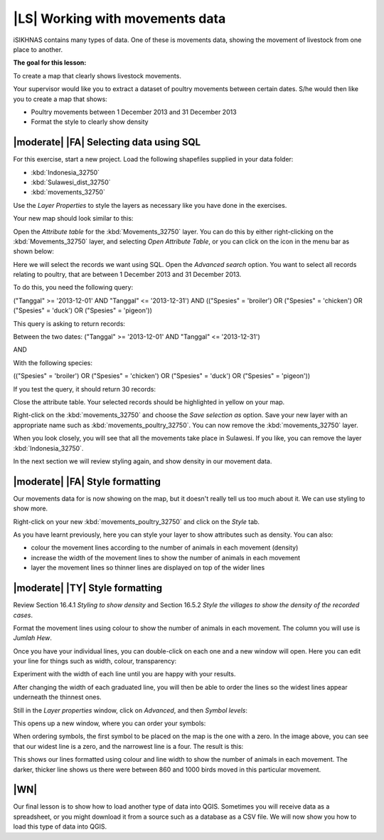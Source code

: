 |LS| Working with movements data
===============================================================================
iSIKHNAS contains many types of data. One of these is movements data, showing the 
movement of livestock from one place to another.

**The goal for this lesson:**

To create a map that clearly shows livestock movements.

Your supervisor would like you to extract a dataset of poultry movements between 
certain dates. S/he would then like you to create a map that shows:

* Poultry movements between 1 December 2013 and 31 December 2013
* Format the style to clearly show density

|moderate| |FA| Selecting data using SQL
--------------------------------------------------------------------------------

For this exercise, start a new project. Load the following shapefiles supplied in your 
data folder:

* :kbd:`Indonesia_32750`
* :kbd:`Sulawesi_dist_32750`
* :kbd:`movements_32750`

Use the *Layer Properties* to style the layers as necessary like you have done in the 
exercises.

Your new map should look similar to this:

.. image:: ../_static/ISIKHNAS/026.png
   :align: center

Open the *Attribute table* for the :kbd:`Movements_32750` layer. You can do this by 
either right-clicking on the :kbd:`Movements_32750` layer, and selecting *Open Attribute 
Table*, or you can click on the icon in the menu bar as shown below:

.. image:: ../_static/ISIKHNAS/027.png
   :align: center

Here we will select the records we want using SQL. Open the *Advanced search* option. You 
want to select all records relating to poultry, that are between 1 December 2013 and 31 
December 2013.

To do this, you need the following query:

("Tanggal" >= '2013-12-01' AND  "Tanggal" <= '2013-12-31') AND (("Spesies" = 'broiler') OR 
("Spesies" = 'chicken') OR ("Spesies" = 'duck') OR ("Spesies" = 'pigeon'))

This query is asking to return records:

Between the two dates: 
("Tanggal" >= '2013-12-01' AND  "Tanggal" <= '2013-12-31')

AND

With the following species:

(("Spesies" = 'broiler') OR ("Spesies" = 'chicken') OR ("Spesies" = 'duck') OR ("Spesies" = 'pigeon'))

If you test the query, it should return 30 records:

.. image:: ../_static/ISIKHNAS/028.png
   :align: center

Close the attribute table. Your selected records should be highlighted in yellow on your map.

Right-click on the :kbd:`movements_32750` and choose the *Save selection as* option. Save your new layer 
with an appropriate name such as :kbd:`movements_poultry_32750`. You can now remove the :kbd:`movements_32750` 
layer.

When you look closely, you will see that all the movements take place in Sulawesi. If you like, you can remove 
the layer :kbd:`Indonesia_32750`.

In the next section we will review styling again, and show density in our movement data.

|moderate| |FA| Style formatting
--------------------------------------------------------------------------------
Our movements data for is now showing on the map, but it doesn't really tell us too much about it. We can 
use styling to show more.

Right-click on your new :kbd:`movements_poultry_32750` and click on the *Style* tab.

As you have learnt previously, here you can style your layer to show attributes such as density. You can also:

* colour the movement lines according to the number of animals in each movement (density)
* increase the width of the movement lines to show the number of animals in each movement
* layer the movement lines so thinner lines are displayed on top of the wider lines

|moderate| |TY| Style formatting
--------------------------------------------------------------------------------
Review Section 16.4.1 *Styling to show density* and Section 16.5.2 *Style the villages to show the density 
of the recorded cases*.

Format the movement lines using colour to show the number of animals in each movement. The column you will use 
is *Jumlah Hew*.

Once you have your individual lines, you can double-click on each one and a new window will open. Here 
you can edit your line for things such as width, colour, transparency:

.. image:: ../_static/ISIKHNAS/029.png
   :align: center

Experiment with the width of each line until you are happy with your results.

After changing the width of each graduated line, you will then be able to order the lines so the widest lines 
appear underneath the thinnest ones.

Still in the *Layer properties* window, click on *Advanced*, and then *Symbol levels*:

.. image:: ../_static/ISIKHNAS/030.png
   :align: center

This opens up a new window, where you can order your symbols:

.. image:: ../_static/ISIKHNAS/031.png
   :align: center

When ordering symbols, the first symbol to be placed on the map is the one with a zero. In the image above, 
you can see that our widest line is a zero, and the narrowest line is a four. The result is this:

.. image:: ../_static/ISIKHNAS/032.png
   :align: center

This shows our lines formatted using colour and line width to show the number of animals in each movement. The 
darker, thicker line shows us there were between 860 and 1000 birds moved in this particular movement.

|WN|
-------------------------------------------------------------------------------

Our final lesson is to show how to load another type of data into QGIS. Sometimes you will receive data as a 
spreadsheet, or you might download it from a source such as a database as a CSV file. We will now show  you 
how to load this type of data into QGIS.